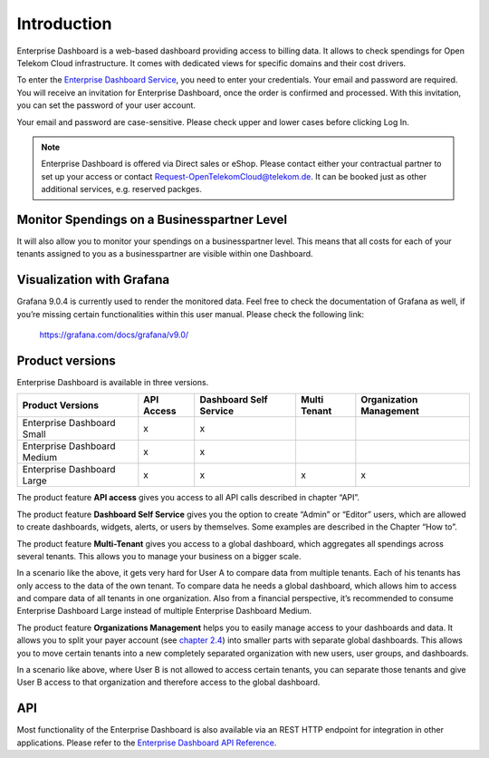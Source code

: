 Introduction
============

Enterprise Dashboard is a web-based dashboard providing access to
billing data. It allows to check spendings for Open Telekom Cloud
infrastructure. It comes with dedicated views for specific domains and
their cost drivers.

To enter the `Enterprise Dashboard Service <https://enterprise-dashboard.otc-service.com>`__,
you need to enter your credentials. Your
email and password are required. You will receive an invitation for
Enterprise Dashboard, once the order is confirmed and processed. With
this invitation, you can set the password of your user account.

Your email and password are case-sensitive. Please check upper and
lower cases before clicking Log In.

.. note::
   
   Enterprise Dashboard is offered via Direct sales or eShop. Please
   contact either your contractual partner to set up your access or
   contact Request-OpenTelekomCloud@telekom.de. It can be booked just as other additional services, e.g. reserved packges.


Monitor Spendings on a Businesspartner Level
----------------------------------

It will also allow you to monitor your spendings on a businesspartner level.
This means that all costs for each of your tenants assigned to you as
a businesspartner are visible within one Dashboard.


Visualization with Grafana
--------------------------

Grafana 9.0.4 is currently used to render the monitored data. Feel
free to check the documentation of Grafana as well, if you’re missing
certain functionalities within this user manual. Please check the
following link:

  https://grafana.com/docs/grafana/v9.0/


Product versions
----------------

Enterprise Dashboard is available in three versions.

+-------------------------+----------+-----------+----------+--------------+
| Product Versions        | API      | Dashboard | Multi    | Organization |
|                         | Access   | Self      | Tenant   | Management   |
|                         |          | Service   |          |              |
+=========================+==========+===========+==========+==============+
| Enterprise Dashboard    | x        | x         |          |              |
| Small                   |          |           |          |              |
+-------------------------+----------+-----------+----------+--------------+
| Enterprise Dashboard    | x        | x         |          |              |
| Medium                  |          |           |          |              |
+-------------------------+----------+-----------+----------+--------------+
| Enterprise Dashboard    | x        | x         | x        | x            |
| Large                   |          |           |          |              |
+-------------------------+----------+-----------+----------+--------------+

The product feature **API access** gives you access to all API
calls described in chapter “API”.

The product feature **Dashboard Self Service** gives you the option to
create “Admin” or “Editor” users, which are allowed to create
dashboards, widgets, alerts, or users by themselves. Some examples are
described in the Chapter “How to”.

The product feature **Multi-Tenant** gives you access to a global
dashboard, which aggregates all spendings across several tenants. This
allows you to manage your business on a bigger scale.

.. image:: media/image03.png

In a scenario like the above, it gets very hard for User A to compare
data from multiple tenants. Each of his tenants has only access to the
data of the own tenant. To compare data he needs a global dashboard,
which allows him to access and compare data of all tenants in one
organization. Also from a financial perspective, it’s recommended to
consume Enterprise Dashboard Large instead of multiple Enterprise
Dashboard Medium.

The product feature **Organizations Management** helps you to easily
manage access to your dashboards and data. It allows you to split your
payer account (see `chapter 2.4 <#Organizations>`__) into smaller
parts with separate global dashboards. This allows you to move certain
tenants into a new completely separated organization with new users,
user groups, and dashboards.

.. image:: media/image04.png

In a scenario like above, where User B is not allowed to access
certain tenants, you can separate those tenants and give User B access
to that organization and therefore access to the global dashboard.


API
---

Most functionality of the Enterprise Dashboard is also available via
an REST HTTP endpoint for integration in other applications. Please
refer to the `Enterprise Dashboard API Reference
<https://docs.otc.t-systems.com/enterprise-dashboard/api-ref/>`__.


